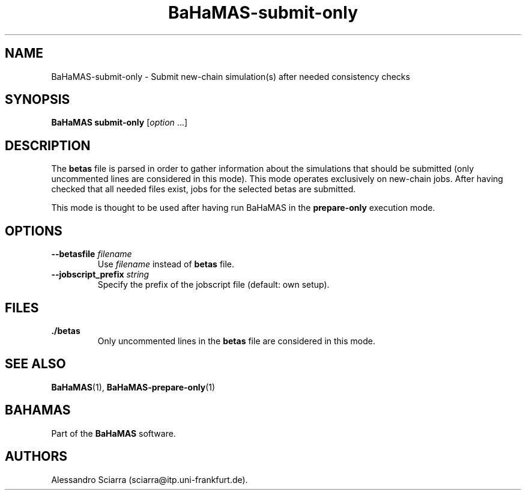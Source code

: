 .\" Automatically generated by Pandoc 2.7.2
.\"
.TH "BaHaMAS-submit-only" "1" "14 April 2020" "Version 1.0.0" "User Manual"
.hy
.SH NAME
.PP
BaHaMAS-submit-only - Submit new-chain simulation(s) after needed
consistency checks
.SH SYNOPSIS
.PP
\f[B]BaHaMAS submit-only\f[R] [\f[I]option\f[R] \&...]
.SH DESCRIPTION
.PP
The \f[B]betas\f[R] file is parsed in order to gather information about
the simulations that should be submitted (only uncommented lines are
considered in this mode).
This mode operates exclusively on new-chain jobs.
After having checked that all needed files exist, jobs for the selected
betas are submitted.
.PP
This mode is thought to be used after having run BaHaMAS in the
\f[B]prepare-only\f[R] execution mode.
.SH OPTIONS
.TP
.B --betasfile \f[I]filename\f[R]
Use \f[I]filename\f[R] instead of \f[B]betas\f[R] file.
.TP
.B --jobscript_prefix \f[I]string\f[R]
Specify the prefix of the jobscript file (default: own setup).
.SH FILES
.TP
.B ./betas
Only uncommented lines in the \f[B]betas\f[R] file are considered in
this mode.
.SH SEE ALSO
.PP
\f[B]BaHaMAS\f[R](1), \f[B]BaHaMAS-prepare-only\f[R](1)
.SH BAHAMAS
.PP
Part of the \f[B]BaHaMAS\f[R] software.
.SH AUTHORS
Alessandro Sciarra (sciarra@itp.uni-frankfurt.de).
